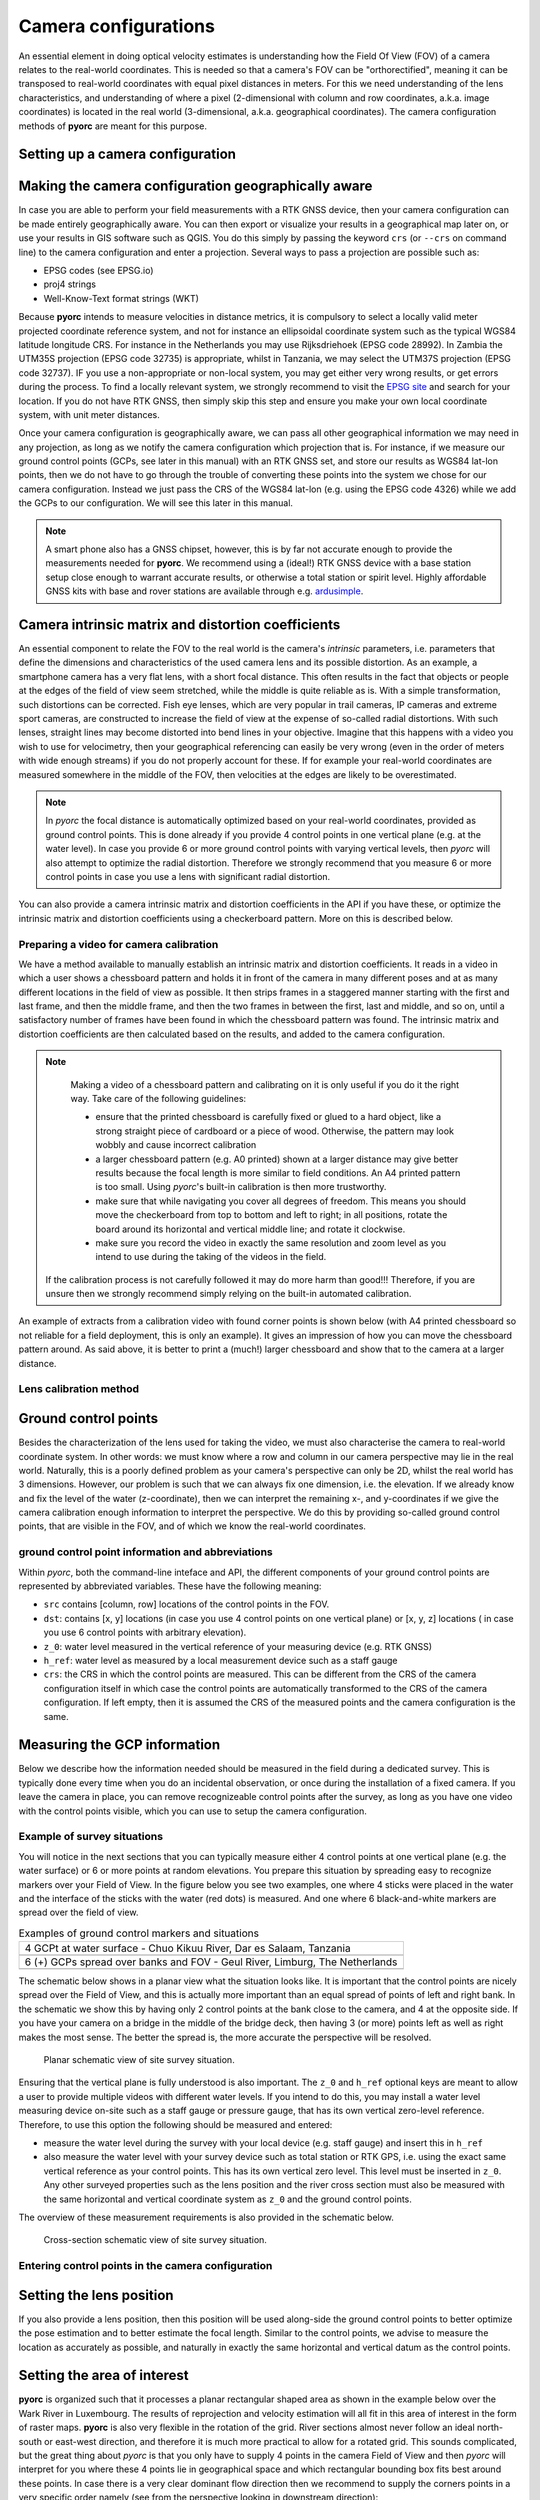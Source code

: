 .. _camera_config_ug:

Camera configurations
=====================

An essential element in doing optical velocity estimates is understanding how the Field Of View (FOV) of a camera
relates to the real-world coordinates. This is needed so that a camera's FOV can be "orthorectified", meaning it can
be transposed to real-world coordinates with equal pixel distances in meters. For this we need understanding of the
lens characteristics, and understanding of where a pixel (2-dimensional with column and row coordinates, a.k.a.
image coordinates) is located in the real world (3-dimensional, a.k.a. geographical coordinates).
The camera configuration methods of **pyorc** are meant for this purpose.


Setting up a camera configuration
---------------------------------

.. tab-set::

    .. tab-item:: Command-line

        .. include:: ./cli.rst

    .. tab-item:: API

        .. include:: ./api.rst


Making the camera configuration geographically aware
----------------------------------------------------

In case you are able to perform your field measurements with a RTK GNSS device, then your camera configuration
can be made entirely geographically aware. You can then export or visualize your results in a geographical map later
on, or use your results in GIS software such as QGIS. You do this simply by passing the keyword ``crs`` (or ``--crs``
on command line) to the camera configuration and enter a projection. Several ways to pass a projection are possible such as:

* EPSG codes (see EPSG.io)
* proj4 strings
* Well-Know-Text format strings (WKT)

Because **pyorc** intends to measure velocities in distance metrics, it is compulsory to select a locally valid meter
projected coordinate reference system, and not for instance an ellipsoidal coordinate system such as the typical
WGS84 latitude longitude CRS. For instance in the Netherlands you may use Rijksdriehoek (EPSG code 28992). In Zambia
the UTM35S projection (EPSG code 32735) is appropriate, whilst in Tanzania, we may select the UTM37S projection (EPSG code
32737). IF you use a non-appropriate or non-local system, you may get either very wrong results, or get errors during
the process. To find a locally relevant system, we strongly recommend to visit the `EPSG site <https://epsg.io>`_ and
search for your location. If you do not have RTK GNSS, then simply skip this step and ensure you make your own local
coordinate system, with unit meter distances.

Once your camera configuration is geographically aware, we can pass all other geographical information we may need in
any projection, as long as we notify the camera configuration which projection that is. For instance, if we measure
our ground control points (GCPs, see later in this manual) with an RTK GNSS set, and store our results as WGS84 lat-lon
points, then we do not have to go through the trouble of converting these points into the system we chose for our camera
configuration. Instead we just pass the CRS of the WGS84 lat-lon (e.g. using the EPSG code 4326) while we add the GCPs
to our configuration. We will see this later in this manual.


.. tab-set::

    .. tab-item:: Command-line

        .. include:: ./cli_geo.rst

    .. tab-item:: API

        .. include:: ./api_geo.rst

.. note::

   A smart phone also has a GNSS chipset, however, this is by far not accurate enough to provide the measurements needed
   for **pyorc**. We recommend using a (ideal!) RTK GNSS device with a base station setup close enough to warrant
   accurate results, or otherwise a total station or spirit level. Highly affordable GNSS kits with base and rover
   stations are available through e.g. ardusimple_.

Camera intrinsic matrix and distortion coefficients
---------------------------------------------------
An essential component to relate the FOV to the real world is the camera's *intrinsic* parameters, i.e. parameters
that define the dimensions and characteristics of the used camera lens and its possible distortion. As an example, a
smartphone camera has a very flat lens, with a short focal distance. This often results in the fact that objects or
people at the edges of the field of view seem stretched, while the middle is quite reliable as is.
With a simple transformation, such distortions can be corrected.
Fish eye lenses, which are very popular in trail cameras, IP cameras and extreme sport cameras, are constructed to
increase the field of view at the expense of so-called radial distortions. With such lenses, straight lines may become
distorted into bend lines in your objective. Imagine that this happens with a video you wish to use for velocimetry,
then your geographical referencing can easily be very wrong (even in the order of meters with wide enough streams)
if you do not properly account for these. If for example your real-world coordinates are measured somewhere in the
middle of the FOV, then velocities at the edges are likely to be overestimated.

.. note::

    In *pyorc* the focal distance is automatically optimized based on your real-world coordinates, provided as ground
    control points. This is done already if you provide 4 control points in one vertical plane (e.g. at the water level).
    In case you provide 6 or more ground control points with varying vertical levels, then *pyorc* will also attempt to
    optimize the radial distortion. Therefore we strongly recommend that you measure 6 or more control points in case
    you use a lens with significant radial distortion.

You can also provide a camera intrinsic matrix and distortion coefficients in the API if you have these, or optimize
the intrinsic matrix and distortion coefficients using a checkerboard pattern. More on this is described below.

Preparing a video for camera calibration
~~~~~~~~~~~~~~~~~~~~~~~~~~~~~~~~~~~~~~~~

We have a method available to manually establish an intrinsic matrix and distortion coefficients. It reads in a video in
which a user shows a chessboard pattern and holds it in front of the camera in many different poses and at as many
different locations in the field of view as possible. It then strips frames in a staggered manner starting with the
first and last frame, and then the middle frame, and then the two frames in between the first, last and middle, and so
on, until a satisfactory number of frames have been found in which the chessboard pattern was found. The intrinsic
matrix and distortion coefficients are then calculated based on the results, and added to the camera configuration.

.. note::

   Making a video of a chessboard pattern and calibrating on it is only useful if you do it the right way. Take care
   of the following guidelines:

   * ensure that the printed chessboard is carefully fixed or glued to a hard object, like a strong straight piece of
     cardboard or a piece of wood. Otherwise, the pattern may look wobbly and cause incorrect calibration
   * a larger chessboard pattern (e.g. A0 printed) shown at a larger distance may give better results because the
     focal length is more similar to field conditions. An A4 printed pattern is too small. Using *pyorc*'s built-in
     calibration is then more trustworthy.
   * make sure that while navigating you cover all degrees of freedom. This means you should move the checkerboard
     from top to bottom and left to right; in all positions, rotate the board around its horizontal and vertical
     middle line; and rotate it clockwise.
   * make sure you record the video in exactly the same resolution and zoom level as you intend to use during the
     taking of the videos in the field.

  If the calibration process is not carefully followed it may do more harm than good!!! Therefore, if you are unsure
  then we strongly recommend simply relying on the built-in automated calibration.

An example of extracts from a calibration video with found corner points is shown below (with A4 printed chessboard so
not reliable for a field deployment, this is only an example). It gives an impression of how you can move the chessboard
pattern around. As said above, it is better to print a (much!) larger chessboard and show that to the camera at a larger
distance.

.. image:: ../../_images/camera_calib.gif

Lens calibration method
~~~~~~~~~~~~~~~~~~~~~~~

.. tab-set::

    .. tab-item:: Command-line

        .. note::

            At the moment, manual lens calibration is only available at API level. If you require a command-line option
            for lens calibration, then please contact us at info@rainbowsensing.com.

    .. tab-item:: API

        .. include:: ./api_lens_calib.rst

Ground control points
---------------------
Besides the characterization of the lens used for taking the video, we must also characterise the camera to real-world
coordinate system. In other words: we must know where a row and column in our camera perspective may lie in the real
world. Naturally, this is a poorly defined problem as your camera's perspective can only be 2D, whilst the real world
has 3 dimensions. However, our problem is such that we can always fix one dimension, i.e. the elevation. If we already
know and fix the level of the water (z-coordinate), then we can interpret the remaining x-, and y-coordinates if we
give the camera calibration enough information to interpret the perspective. We do this by providing so-called ground
control points, that are visible in the FOV, and of which we know the real-world coordinates.

ground control point information and abbreviations
~~~~~~~~~~~~~~~~~~~~~~~~~~~~~~~~~~~~~~~~~~~~~~~~~~

Within *pyorc*, both the command-line inteface and API, the different components of your ground control points are
represented by abbreviated variables. These have the following meaning:

* ``src`` contains [column, row] locations of the control points in the FOV.
* ``dst``: contains [x, y] locations (in case you use 4 control points on one vertical plane) or [x, y, z] locations (
  in case you use 6 control points with arbitrary elevation).
* ``z_0``: water level measured in the vertical reference of your measuring device (e.g. RTK GNSS)
* ``h_ref``: water level as measured by a local measurement device such as a staff gauge
* ``crs``: the CRS in which the control points are measured. This can be different from the CRS of the camera
  configuration itself in which case the control points are automatically transformed to the CRS of the camera
  configuration. If left empty, then it is assumed the CRS of the measured points and the camera configuration is the
  same.

Measuring the GCP information
-----------------------------

Below we describe how the information needed should be measured in the field during a dedicated survey. This is
typically done every time when you do an incidental observation, or once during the installation of a fixed camera.
If you leave the camera in place, you can remove recognizeable control points after the survey, as long as you have
one video with the control points visible, which you can use to setup the camera configuration.

Example of survey situations
~~~~~~~~~~~~~~~~~~~~~~~~~~~~

You will notice in the next sections that you can typically measure either 4 control points at one vertical plane
(e.g. the water surface) or 6 or more points at random elevations. You prepare this situation by spreading easy to
recognize markers over your Field of View. In the figure below you see two examples, one where 4 sticks were placed in
the water and the interface of the sticks with the water (red dots) is measured. And one where 6 black-and-white
markers are spread over the field of view.

.. table:: Examples of ground control markers and situations

    +----------------------------------------------------------------------------------------------------------------+
    | 4 GCPt at water surface - Chuo Kikuu River, Dar es Salaam, Tanzania                                            |
    +----------------------------------------------------------------------------------------------------------------+
    | |gcps_4|                                                                                                       |
    +----------------------------------------------------------------------------------------------------------------+
    |  6 (+) GCPs spread over banks and FOV - Geul River, Limburg, The Netherlands                                   |
    +----------------------------------------------------------------------------------------------------------------+
    | |gcps_6|                                                                                                       |
    +----------------------------------------------------------------------------------------------------------------+

The schematic below shows in a planar view what the situation looks like. It is important that the control points are
nicely spread over the Field of View, and this is actually more important than an equal spread of points of left and
right bank. In the schematic we show this by having only 2 control points at the bank close to the camera, and 4 at
the opposite side. If you have your camera on a bridge in the middle of the bridge deck, then having 3 (or more) points
left as well as right makes the most sense. The better the spread is, the more accurate the perspective will be
resolved.

.. figure:: ../../_images/site_schematic_planar.svg

   Planar schematic view of site survey situation.

Ensuring that the vertical plane is fully understood is also important.
The ``z_0`` and ``h_ref`` optional keys are meant to allow a user to provide multiple videos with different water
levels. If you intend to do this, you may install a water level measuring device on-site such as a staff gauge or
pressure gauge, that has its own vertical zero-level reference. Therefore, to use this option the following should be
measured and entered:

* measure the water level during the survey with your local device (e.g. staff gauge) and insert this in ``h_ref``
* also measure the water level with your survey device such as total station or RTK GPS, i.e. using the exact same
  vertical reference as your control points. This has its own vertical zero level. This level must be inserted in
  ``z_0``. Any other surveyed properties such as the lens position and the river cross section must also be measured
  with the same horizontal and vertical coordinate system as ``z_0`` and the ground control points.

The overview of these measurement requirements is also provided in the schematic below.

.. figure:: ../../_images/site_schematic_cs.svg

   Cross-section schematic view of site survey situation.


Entering control points in the camera configuration
~~~~~~~~~~~~~~~~~~~~~~~~~~~~~~~~~~~~~~~~~~~~~~~~~~~

.. tab-set::

    .. tab-item:: Command-line

        .. include:: ./cli_gcps.rst


    .. tab-item:: API

        .. include:: ./api_gcps.rst

Setting the lens position
-------------------------

If you also provide a lens position, then this position will be used along-side the ground control points to better
optimize the pose estimation and to better estimate the focal length. Similar to the control points, we advise to
measure the location as accurately as possible, and naturally in exactly the same horizontal and vertical datum as the
control points.

.. tab-set::

    .. tab-item:: Command-line

        The position of the lens can be supplied with a simple list of [x, y, z] coordinate, provided within
        quotes ("). It will be assumed that these coordinates share the same CRS as the ground control points. Hence if
        you provide ``--crs_gcps`` or provide a shapefile with ``--shapefile`` that has a CRS embedded, then this CRS
        will also be applied on the lens position. An example of how to supply the lens position with a pseudo-command
        is provided below.

        .. code-block:: shell

            pyorc camera-config ... --lens_position "[642732.6705, 8304289.010, 1188.5]" ... OUTPUT.json

    .. tab-item:: API

        The lens position can be provided using a simple method ``set_lens_position``. You only
        need to provide x, y, z and the CRS (if this is different from the CRS of the camera configuration itself.

        A full example supplying the lens position to the existing ``cam_config`` is shown below:

        .. code-block:: python

            # cam_config object is already defined in earlier code blocks
            lens_position = [6.0478872, 49.8830221, 309.8]  # lon, lat, elevation position of the camera
            cam_config.set_lens_position(*lens_position, crs=4326)


Setting the area of interest
----------------------------
**pyorc** is organized such that it processes a planar rectangular shaped area as shown in the example below
over the Wark River in Luxembourg. The results of reprojection and velocity estimation will all fit in this
area of interest in the form of raster maps. **pyorc** is also very flexible in the rotation of the grid. River sections
almost never follow an ideal north-south or east-west direction, and therefore it is much more practical to allow
for a rotated grid. This sounds complicated, but the great thing about *pyorc* is that you only have to supply 4 points
in the camera Field of View and then *pyorc* will interpret for you where these 4 points lie in geographical space
and which rectangular bounding box fits best around these points. In case there is a very clear dominant flow direction
then we recommend to supply the corners points in a very specific order namely (see from the perspective looking
in downstream direction):

* upstream left-bank
* downstream left-bank
* downstream right-bank
* upstream right-bank

Masking steps in *pyorc* where unreliable velocities are masked out can then also remove velocities that are in an
unexpected direction more easily, and without tuning of masking parameters.

.. image:: ../../_images/wark_cam_config.jpg

.. tab-set::

    .. tab-item:: Command-line

        .. include:: ./cli_bbox.rst

    .. tab-item:: API

        .. include:: ./api_bbox.rst

Stabilization
-------------
You can decide whether videos must be stabilized. *pyorc* needs to be able to find so-called "rigid points" to do this.
Rigid points are points that do not move during the video. *pyorc* can automatically detect easy stable points to track
and then follow how these move from frame to frame. As the points should not move, *pyorc* will then transform each
frame so that the resulting movements are minimized. To ensure the transformation are really rigid, such regid points
must be found on all edges of the video. Hence it is important that when you take an unstable video, that there is
enough visibility of surrounding banks, or infrastructure or other stable elements around the video to perform the
stabilization. If such objects are only found in e.g. one half or (worse) one quadrant of the video, then the
stabilization may give very strange results in the areas where no rigid points are found. Therefore, only use this
if you know quite certainly that stable points will be found in many regions around the water.

For stabilization, *pyorc* requires a polygon that defines the area where no rigid points are expected. This is
essentially the moving water and possibly also strongly moving vegetation if this is present in the frame. So select
the polygon such that it encompasses both water and other strongly moving elements as much as possible.

.. tab-set::

    .. tab-item:: Command-line

        On the command line, simply provide ``--stabilize`` or ``-s`` as additional argument and you will be provided
        with a interactive point and click view on your selected frame. You may click as many points as you wih to
        create a polygon that encompasses moving things. To ensure that you include all edges, you can also pan
        the frame so that areas outside of the frame become visible. Select the 4th button from the left (two crossed
        double-arrows) to select panning. Click on the most left (Home) button to return to the original view.

    .. tab-item:: API

        For stabilization, provide ``stabilize`` as additional argument to ``CameraConfig`` and provide as value
        a list of lists of coordinates in [column, row] format, similar to ``gcps["src"]``.

Result of a camera configuration
--------------------------------

Once you have all your settings and details complete, the camera configuration can be stored, plotted and later
used for processing videos into velocimetry.

.. tab-set::

    .. tab-item:: Command-line

        When all required parameters are provided, the resulting camera configuration will be stored in a file
        set as ``<OUTPUT>`` on the command line. If you have our code base and the ``examples`` folder, then you can for
        instance try the following to get a camera configuration without any interactive user inputs required:

        .. code-block:: console

            $ cd examples/ngwerere
            $ pyorc camera-config -V ngwerere_20191103.mp4 --crs 32735 --z_0 1182.2 --h_ref 0.0 --lens_position "[642732.6705, 8304289.010, 1188.5]" --resolution 0.03 --window_size 15 --shapefile ngwerere_gcps.geojson --src "[[1421, 1001], [1251, 460], [421, 432], [470, 607]]" -vvv ngwerere_cam_config.json

        This will use the video file ``ngwerere_20191103.mp4``, make a camera configuration in the CRS with EPSG number
        32735 (UTM Zone 35 South), with measured water level at 1182.2, and reference water level at 0.0 meter (i.e.
        we only treat one video). The lens position, set as coordinates in UTM35S is set as an [x, y, z] coordinate,
        resolution used for reprojection is set at 0.03 meter, with a window size for cross-correlation set at 15 pixels.
        The destination control points are provided in a file ``ngwerere_gcps.geojson`` and the source coordinates
        are provided as a list with [column, row] coordinates in the frame object. Finally, corner points to set the
        bounding box are provided as a list of [column, row] coordinates as well. The configuration is stored in
        ``ngwerere_cam_config.json``. If you leave out the ``--src`` and ``--corners`` components, you will be able to
        select these interactively as shown before. You can also add ``--stabilize`` to also provide a region for
        stabilization as described before. Also the ``--h_ref`` and ``--z_0`` values can be supplied
        interactively on the command line.

        The command-line interface will also automatically store visualizations of the resulting camera configuration
        in both planar view (with a satellite background if a CRS has been used) and in the camera perspective. The file
        names for this have the same name as <OUTPUT> but with the suffixes ``_geo.jpg`` for the planar view and
        ``_cam.jpg`` for the camera FOV perspective.

    .. tab-item:: API

        Storing a camera configuration within the API is as simple as calling ``to_file``. Camera configurations can
        also be loaded back in memory using ``pyorc.load_camera_config``.

        .. code-block:: python

            # cam_config was generated before from our examples/ngwerere folder
            import pyorc
            cam_config.to_file("ngwerere_cam_config.json")
            # load the configuration back in memory
            cam_config2 = pyorc.load_camera_config("ngwerere_cam_config.json")

        When a full camera configuration is available, you can access and inspect several properties and access a few other
        methods that may be useful if you wish to program around the API. We refer to the :ref:`API documentation <cameraconfig>`.

        We highly recommend to first inspect your camera configuration graphically, before doing any further work with it.
        Examples have already been shown throughout this manual, but you can also plot your own camera configurations, either
        in planar view, or in the original camera FOV. For this the ``plot`` method has been developed. This method can
        always be applied on an existing matplotlib axes object, by supplying the ``ax`` keyword and referring the the axes
        object you wish to use.

        Planar plotting is done by default. The most simple approach is:

        .. code-block:: python

            cam_config.plot()

        This will yield just the camera configuration information, and can always be used, whether you have a geographically
        aware camera configuration (CRS provided) or not. If the camera configuration is geographically aware, then you
        can also add a satellite or other open map as a background. **pyorc** uses the ``cartopy`` package to do this. You can
        control this with the ``tiles`` keyword to define a tiles layer (see `this page <https://scitools.org.uk/cartopy/docs/v0.16/cartopy/io/img_tiles.html>`_)

        Additional keywords you may want to pass to the tiles set can be defined in the keyword ``tiles_kwargs``. Finally, the
        zoom level applied can be given in the keyword ``zoom_level``. By default, a very high zoom level (18) is chosen,
        because mostly, areas of interest cover only a small geographical region. The geographical view shown above can be
        displayed as follows:

        .. code-block:: python

            cam_config.plot(tiles="GoogleTiles", tiles_kwargs=dict(style="satellite"))

        To plot in the camera FOV, simply set ``camera=True``.

        .. code-block:: python

            cam_config.plot(camera=True)

        This may look a little awkward, because plotting in matplotlib is defaulting to having the 0, 0 point in the bottom left
        while your camera images have it at the top-left. Furthermore, you cannot really interpret what the FOV looks like. Hence
        it makes more sense to utilize one frame from an actual video to enhance the plotting. Here we use the video on which
        the camera configuration is based, extract one frame, and plot it within one axes.

        .. code-block:: python

            fn = r"20220507_122801.mp4"
            video = pyorc.Video(fn, camera_config=cam_config, start_frame=0, end_frame=1)

            # get the first frame as a simple numpy array
            frame = video.get_frame(0, method="rgb")
            # combine everything in axes object "ax"
            ax = plt.axes()
            ax.imshow(frame)
            cam_config.plot(ax=ax, camera=True)


.. |gcps_4| image:: ../../_images/ChuoKikuu_GCPs.jpg

.. |gcps_6| image:: ../../_images/Geul_GCPs.jpg

.. _ardusimple: https://ardusimple.com/

.. _QGIS: https://qgis.org/